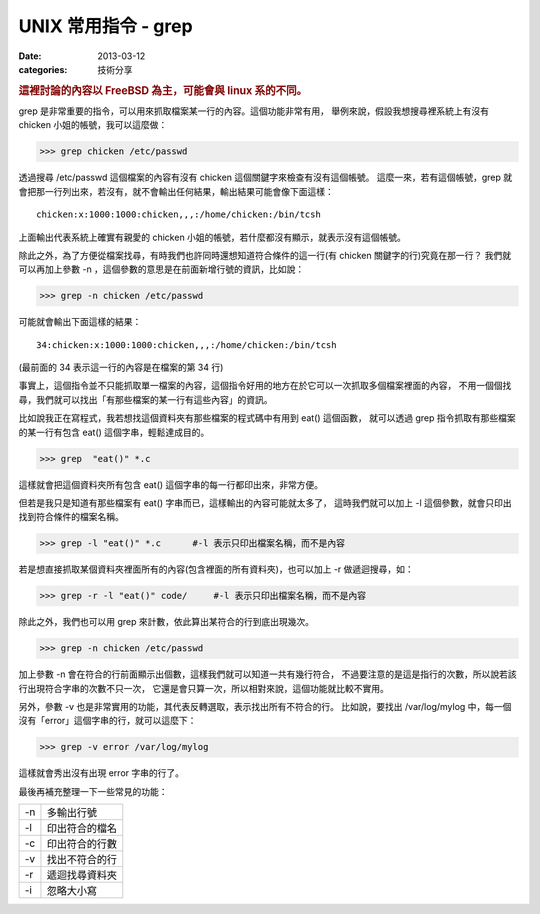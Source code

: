##################################################
UNIX 常用指令 - grep
##################################################

:date: 2013-03-12
:categories: 技術分享

.. rubric:: 這裡討論的內容以 FreeBSD 為主，可能會與 linux 系的不同。

grep 是非常重要的指令，可以用來抓取檔案某一行的內容。這個功能非常有用，
舉例來說，假設我想搜尋裡系統上有沒有 chicken 小姐的帳號，我可以這麼做：

>>> grep chicken /etc/passwd

透過搜尋 /etc/passwd 這個檔案的內容有沒有 chicken 這個關鍵字來檢查有沒有這個帳號。
這麼一來，若有這個帳號，grep 就會把那一行列出來，若沒有，就不會輸出任何結果，輸出結果可能會像下面這樣：

::

    chicken:x:1000:1000:chicken,,,:/home/chicken:/bin/tcsh

上面輸出代表系統上確實有親愛的 chicken 小姐的帳號，若什麼都沒有顯示，就表示沒有這個帳號。

除此之外，為了方便從檔案找尋，有時我們也許同時還想知道符合條件的這一行(有 chicken 關鍵字的行)究竟在那一行？
我們就可以再加上參數 -n ，這個參數的意思是在前面新增行號的資訊，比如說：

>>> grep -n chicken /etc/passwd

可能就會輸出下面這樣的結果：

::

    34:chicken:x:1000:1000:chicken,,,:/home/chicken:/bin/tcsh

(最前面的 34 表示這一行的內容是在檔案的第 34 行)


事實上，這個指令並不只能抓取單一檔案的內容，這個指令好用的地方在於它可以一次抓取多個檔案裡面的內容，
不用一個個找尋，我們就可以找出「有那些檔案的某一行有這些內容」的資訊。

比如說我正在寫程式，我若想找這個資料夾有那些檔案的程式碼中有用到 eat() 這個函數，
就可以透過 grep 指令抓取有那些檔案的某一行有包含 eat() 這個字串，輕鬆達成目的。

>>> grep  "eat()" *.c

這樣就會把這個資料夾所有包含 eat()  這個字串的每一行都印出來，非常方便。

但若是我只是知道有那些檔案有 eat() 字串而已，這樣輸出的內容可能就太多了，
這時我們就可以加上 -l 這個參數，就會只印出找到符合條件的檔案名稱。

>>> grep -l "eat()" *.c      #-l 表示只印出檔案名稱，而不是內容

若是想直接抓取某個資料夾裡面所有的內容(包含裡面的所有資料夾)，也可以加上 -r 做遞迴搜尋，如：

>>> grep -r -l "eat()" code/     #-l 表示只印出檔案名稱，而不是內容

除此之外，我們也可以用 grep 來計數，依此算出某符合的行到底出現幾次。

>>> grep -n chicken /etc/passwd

加上參數 -n 會在符合的行前面顯示出個數，這樣我們就可以知道一共有幾行符合，
不過要注意的是這是指行的次數，所以說若該行出現符合字串的次數不只一次，
它還是會只算一次，所以相對來說，這個功能就比較不實用。

另外，參數 -v 也是非常實用的功能，其代表反轉選取，表示找出所有不符合的行。
比如說，要找出 /var/log/mylog 中，每一個沒有「error」這個字串的行，就可以這麼下：

>>> grep -v error /var/log/mylog

這樣就會秀出沒有出現 error 字串的行了。

最後再補充整理一下一些常見的功能：

==== =====================
 -n   多輸出行號
 -l   印出符合的檔名
 -c   印出符合的行數
 -v   找出不符合的行
 -r   遞迴找尋資料夾
 -i   忽略大小寫
==== =====================
